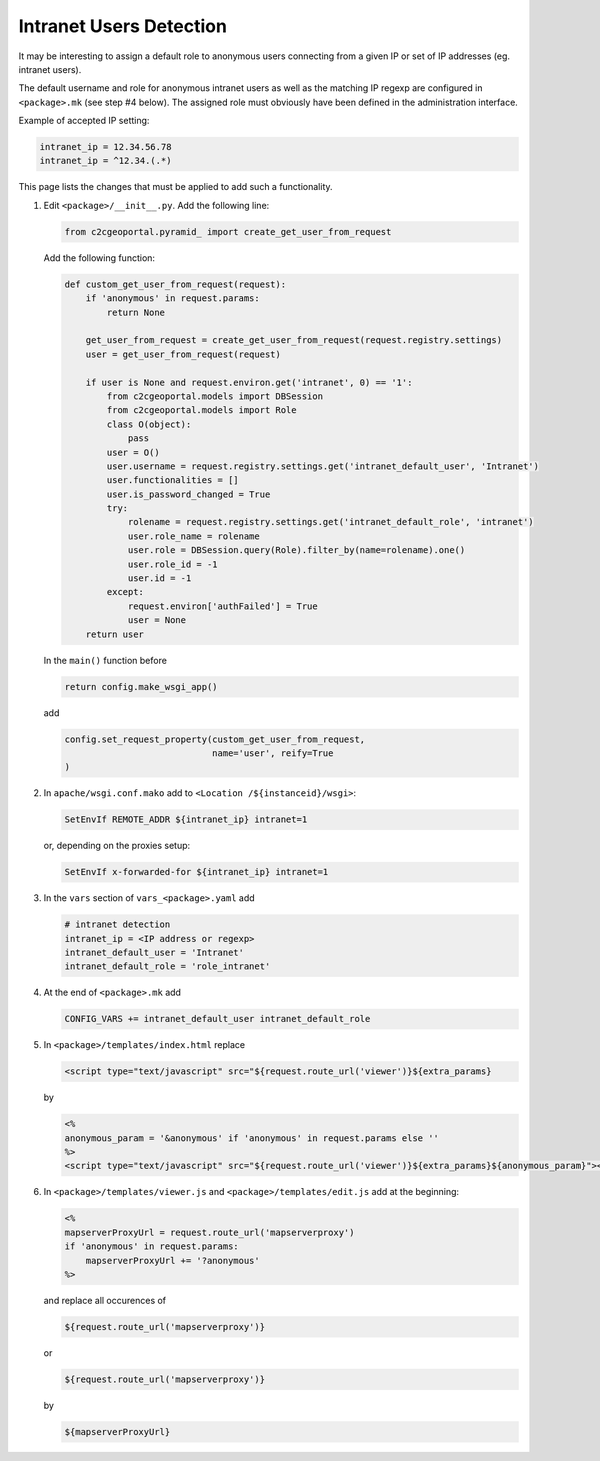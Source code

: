 .. _integrator_intranet:

Intranet Users Detection
========================

It may be interesting to assign a default role to anonymous users connecting
from a given IP or set of IP addresses (eg. intranet users).

The default username and role for anonymous intranet users as well as the
matching IP regexp are configured in ``<package>.mk`` (see step #4 below).
The assigned role must obviously have been defined in the administration interface.

Example of accepted IP setting:

.. code:: yaml

    intranet_ip = 12.34.56.78
    intranet_ip = ^12.34.(.*)

This page lists the changes that must be applied to add such a functionality.

1. Edit ``<package>/__init__.py``. Add the following line:

   .. code:: python

       from c2cgeoportal.pyramid_ import create_get_user_from_request

   Add the following function:

   .. code:: python

       def custom_get_user_from_request(request):
           if 'anonymous' in request.params:
               return None

           get_user_from_request = create_get_user_from_request(request.registry.settings)
           user = get_user_from_request(request)

           if user is None and request.environ.get('intranet', 0) == '1':
               from c2cgeoportal.models import DBSession
               from c2cgeoportal.models import Role
               class O(object):
                   pass
               user = O()
               user.username = request.registry.settings.get('intranet_default_user', 'Intranet')
               user.functionalities = []
               user.is_password_changed = True
               try:
                   rolename = request.registry.settings.get('intranet_default_role', 'intranet')
                   user.role_name = rolename
                   user.role = DBSession.query(Role).filter_by(name=rolename).one()
                   user.role_id = -1
                   user.id = -1
               except:
                   request.environ['authFailed'] = True
                   user = None
           return user

   In the ``main()`` function before

   .. code:: python

       return config.make_wsgi_app()

   add

   .. code:: python

       config.set_request_property(custom_get_user_from_request,
                                   name='user', reify=True
       )

2. In ``apache/wsgi.conf.mako`` add to ``<Location /${instanceid}/wsgi>``:

   .. code:: apache

       SetEnvIf REMOTE_ADDR ${intranet_ip} intranet=1

   or, depending on the proxies setup:

   .. code:: apache

       SetEnvIf x-forwarded-for ${intranet_ip} intranet=1

3. In the ``vars`` section of ``vars_<package>.yaml`` add

   .. code:: yaml

       # intranet detection
       intranet_ip = <IP address or regexp>
       intranet_default_user = 'Intranet'
       intranet_default_role = 'role_intranet'

4. At the end of ``<package>.mk`` add

   .. code:: make

        CONFIG_VARS += intranet_default_user intranet_default_role

5. In ``<package>/templates/index.html`` replace

   .. code:: python

       <script type="text/javascript" src="${request.route_url('viewer')}${extra_params}

   by

   .. code:: python

       <%
       anonymous_param = '&anonymous' if 'anonymous' in request.params else ''
       %>
       <script type="text/javascript" src="${request.route_url('viewer')}${extra_params}${anonymous_param}"></script>

6. In ``<package>/templates/viewer.js`` and ``<package>/templates/edit.js`` add at the beginning:

   .. code:: python

       <%
       mapserverProxyUrl = request.route_url('mapserverproxy')
       if 'anonymous' in request.params:
           mapserverProxyUrl += '?anonymous'
       %>

   and replace all occurences of

   .. code:: python

       ${request.route_url('mapserverproxy')}

   or

   .. code:: python

       ${request.route_url('mapserverproxy')}

   by

   .. code:: python

       ${mapserverProxyUrl}
